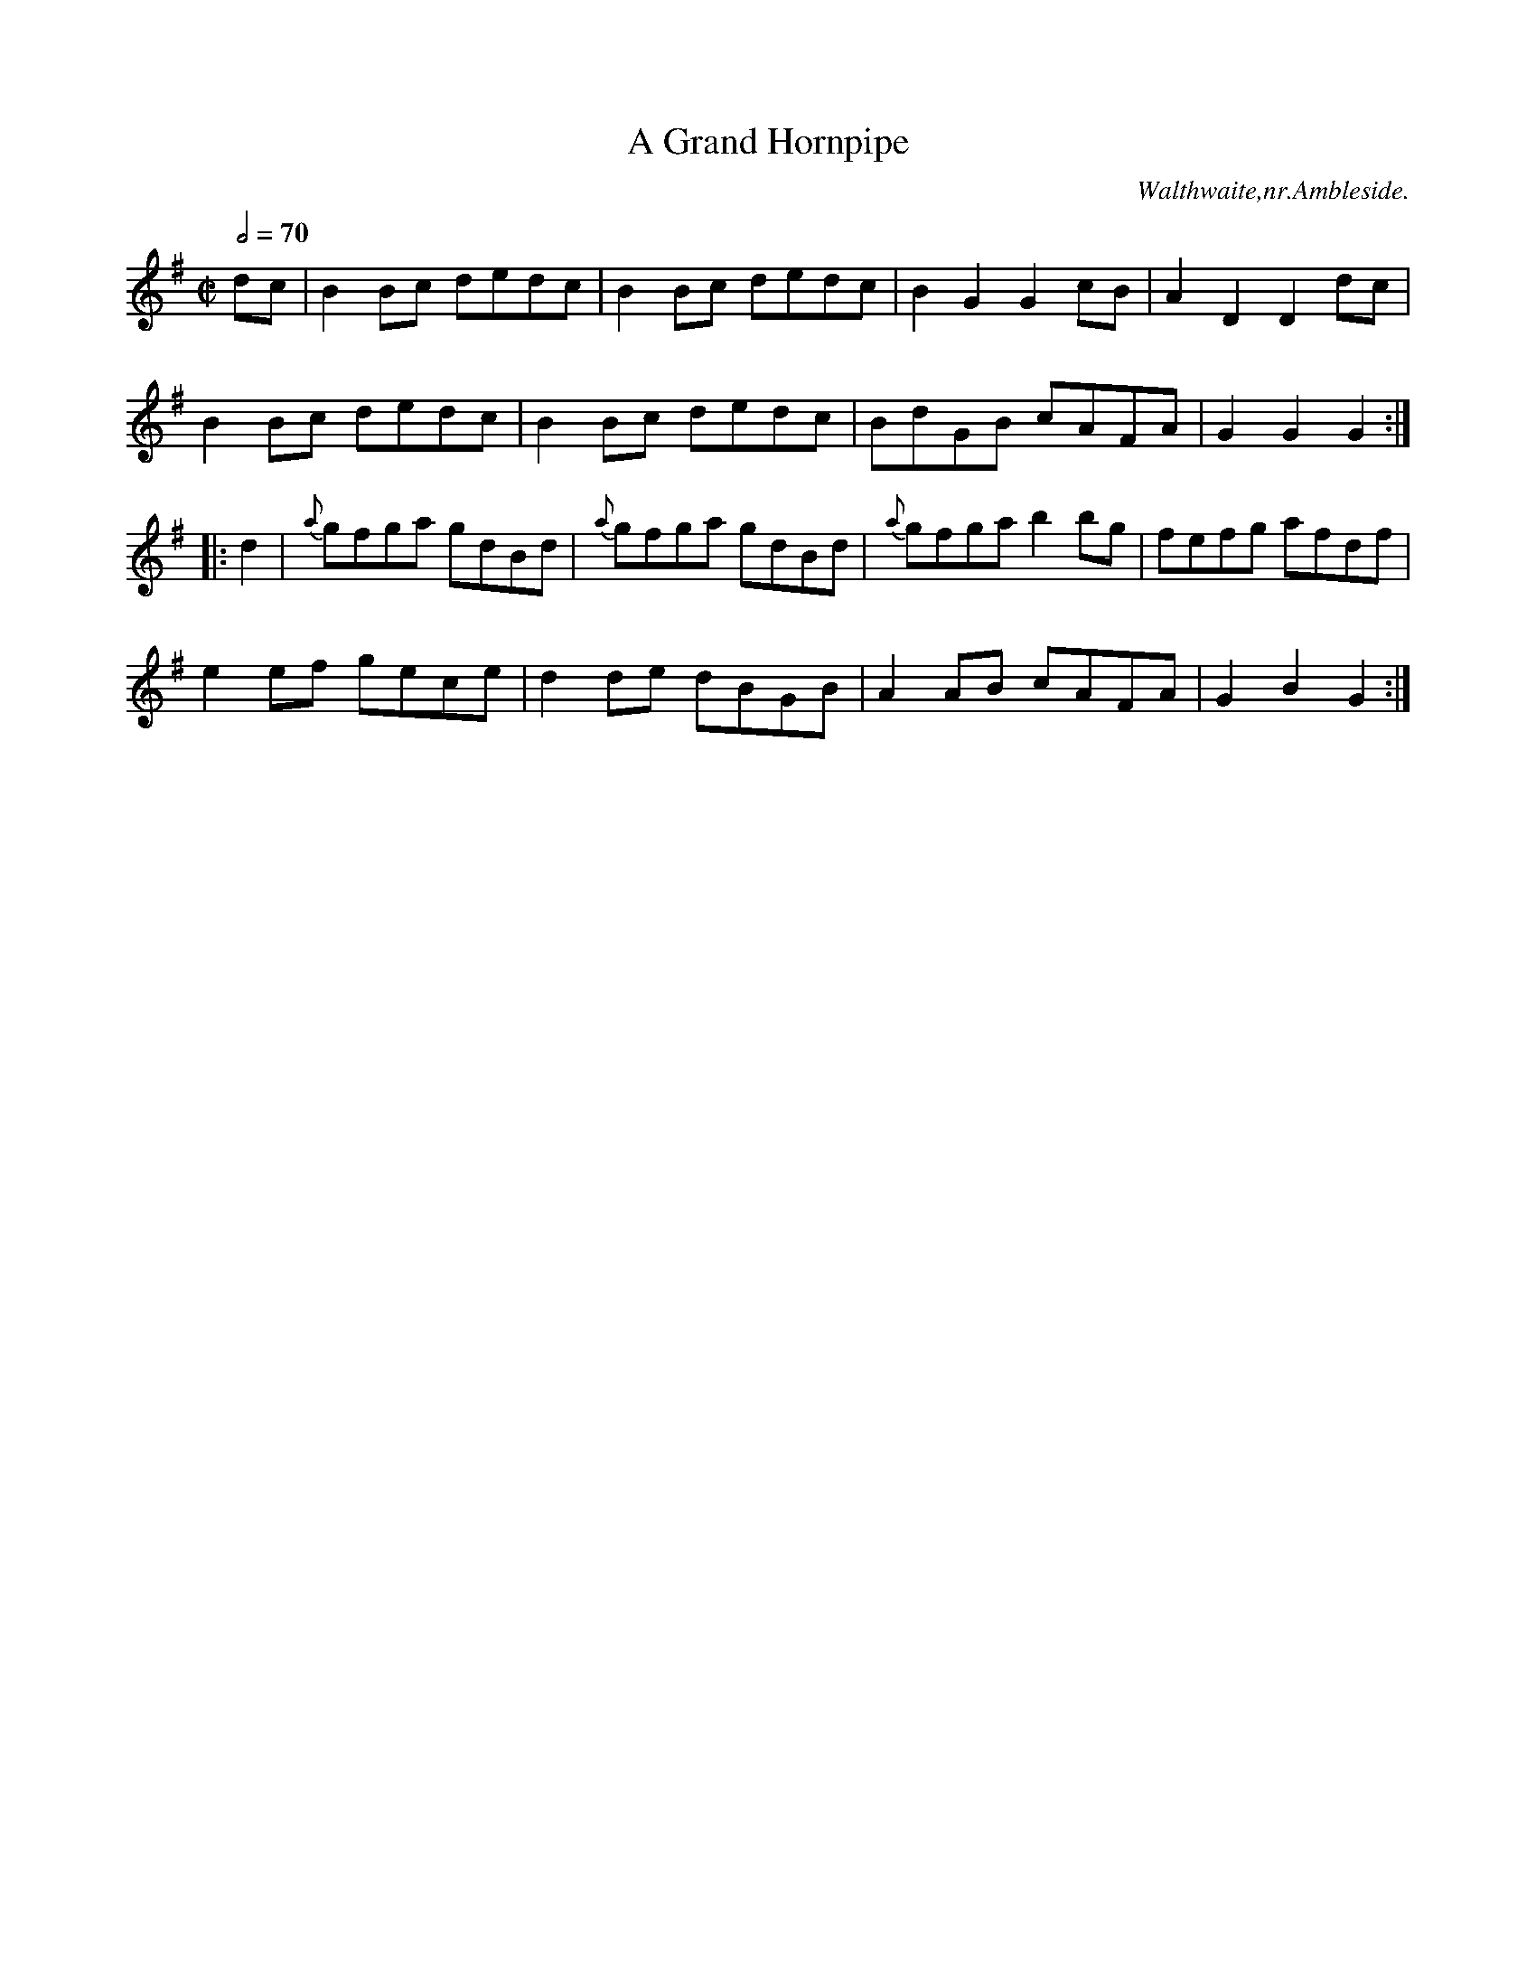 X:1
T:Grand Hornpipe, A
R:hp 32
M:C|
L:1/8
Q:1/2=70
S:Henry Stables MS,Cumbria,late19thC
O:Walthwaite,nr.Ambleside.
A:England
N:Played dotted, this has become a popular tune once again..CGP...
Z:vmp.Chris Partington
K:G
dc|B2Bc dedc|B2Bc dedc|B2G2G2cB|A2D2D2dc|!
B2Bc dedc|B2Bc dedc|BdGB cAFA|G2G2G2:|!
|:d2|{a}gfga gdBd|{a}gfga gdBd|{a}gfgab2bg|fefg afdf|!
e2ef gece|d2de dBGB|A2AB cAFA|G2B2G2:|]
